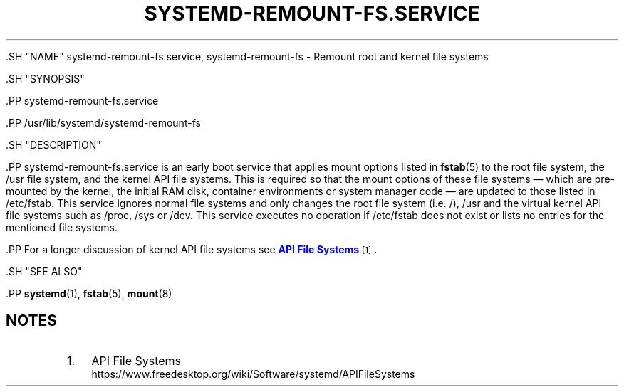 '\" t
.TH "SYSTEMD\-REMOUNT\-FS\&.SERVICE" "8" "" "systemd 239" "systemd-remount-fs.service"
.\" -----------------------------------------------------------------
.\" * Define some portability stuff
.\" -----------------------------------------------------------------
.\" ~~~~~~~~~~~~~~~~~~~~~~~~~~~~~~~~~~~~~~~~~~~~~~~~~~~~~~~~~~~~~~~~~
.\" http://bugs.debian.org/507673
.\" http://lists.gnu.org/archive/html/groff/2009-02/msg00013.html
.\" ~~~~~~~~~~~~~~~~~~~~~~~~~~~~~~~~~~~~~~~~~~~~~~~~~~~~~~~~~~~~~~~~~
.ie \n(.g .ds Aq \(aq
.el       .ds Aq '
.\" -----------------------------------------------------------------
.\" * set default formatting
.\" -----------------------------------------------------------------
.\" disable hyphenation
.nh
.\" disable justification (adjust text to left margin only)
.ad l
.\" -----------------------------------------------------------------
.\" * MAIN CONTENT STARTS HERE *
.\" -----------------------------------------------------------------


  

  

  .SH "NAME"
systemd-remount-fs.service, systemd-remount-fs \- Remount root and kernel file systems


  .SH "SYNOPSIS"

    .PP
systemd\-remount\-fs\&.service

    .PP
/usr/lib/systemd/systemd\-remount\-fs

  

  .SH "DESCRIPTION"

    

    .PP
systemd\-remount\-fs\&.service
is an early boot service that applies mount options listed in
\fBfstab\fR(5)
to the root file system, the
/usr
file system, and the kernel API file systems\&. This is required so that the mount options of these file systems \(em which are pre\-mounted by the kernel, the initial RAM disk, container environments or system manager code \(em are updated to those listed in
/etc/fstab\&. This service ignores normal file systems and only changes the root file system (i\&.e\&.
/),
/usr
and the virtual kernel API file systems such as
/proc,
/sys
or
/dev\&. This service executes no operation if
/etc/fstab
does not exist or lists no entries for the mentioned file systems\&.


    .PP
For a longer discussion of kernel API file systems see
\m[blue]\fBAPI File Systems\fR\m[]\&\s-2\u[1]\d\s+2\&.

  

  .SH "SEE ALSO"

    
    .PP
\fBsystemd\fR(1),
\fBfstab\fR(5),
\fBmount\fR(8)

  
.SH "NOTES"
.IP " 1." 4
API File Systems
.RS 4
\%https://www.freedesktop.org/wiki/Software/systemd/APIFileSystems
.RE
